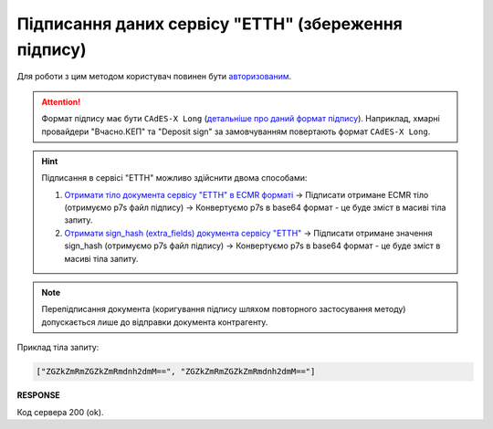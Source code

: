 #############################################################
**Підписання даних сервісу "ЕТТН" (збереження підпису)**
#############################################################

Для роботи з цим методом користувач повинен бути `авторизованим <https://wiki.edin.ua/uk/latest/integration_2_0/APIv2/Methods/Authorization.html>`__.

.. attention::
   Формат підпису має бути ``CAdES-X Long`` (`детальніше про даний формат підпису <https://uakey.com.ua/news/main/cades-x-long-format-dlja-dovgotrivalogo-zbergannja-kep>`__). Наприклад, хмарні провайдери "Вчасно.КЕП" та "Deposit sign" за замовчуванням повертають формат ``CAdES-X Long``.

.. hint::
   Підписання в сервісі "ЕТТН" можливо здійснити двома способами:

   1. `Отримати тіло документа сервісу "ЕТТН" в ECMR форматі <https://wiki.edin.ua/uk/latest/API_ETTNv3_1/Methods/GetEcmrDocumentBody.html>`__ -> Підписати отримане ECMR тіло (отримуємо p7s файл підпису) -> Конвертуємо p7s в base64 формат - це буде зміст в масиві тіла запиту.
   2. `Отримати sign_hash (extra_fields) документа сервісу "ЕТТН" <https://wiki.edin.ua/uk/latest/integration_2_0/APIv2/Methods/GetDocument.html>`__ -> Підписати отримане значення sign_hash (отримуємо p7s файл підпису) -> Конвертуємо p7s в base64 формат - це буде зміст в масиві тіла запиту.

.. note::
   Перепідписання документа (коригування підпису шляхом повторного застосування методу) допускається лише до відправки документа контрагенту.

.. csv-table:: 
  :file: SaveEcmrSign.csv
  :widths:  10, 41
  :stub-columns: 0

Приклад тіла запиту:

.. code:: json

   ["ZGZkZmRmZGZkZmRmdnh2dmM==", "ZGZkZmRmZGZkZmRmdnh2dmM=="]

**RESPONSE**

Код сервера 200 (ok).

